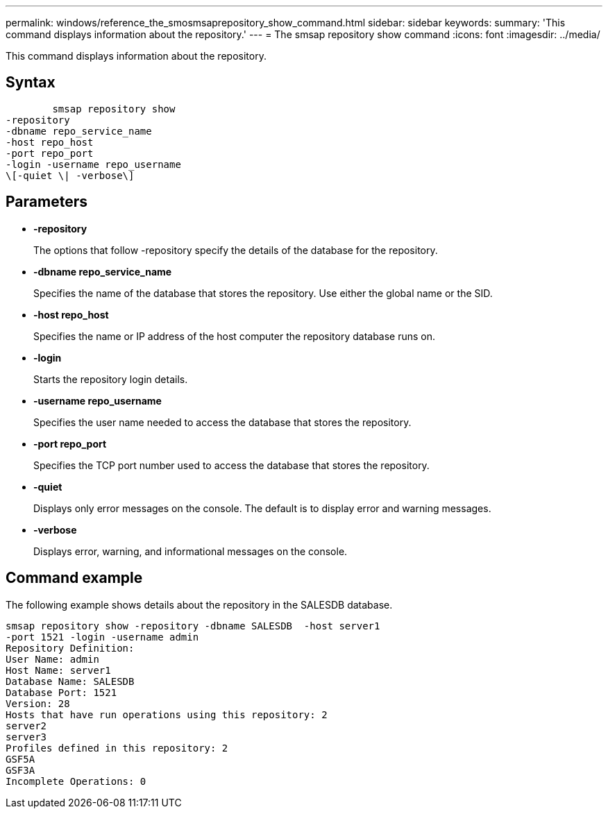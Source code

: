 ---
permalink: windows/reference_the_smosmsaprepository_show_command.html
sidebar: sidebar
keywords: 
summary: 'This command displays information about the repository.'
---
= The smsap repository show command
:icons: font
:imagesdir: ../media/

[.lead]
This command displays information about the repository.

== Syntax

----

        smsap repository show 
-repository 
-dbname repo_service_name 
-host repo_host 
-port repo_port 
-login -username repo_username 
\[-quiet \| -verbose\]
----

== Parameters

* *-repository*
+
The options that follow -repository specify the details of the database for the repository.

* *-dbname repo_service_name*
+
Specifies the name of the database that stores the repository. Use either the global name or the SID.

* *-host repo_host*
+
Specifies the name or IP address of the host computer the repository database runs on.

* *-login*
+
Starts the repository login details.

* *-username repo_username*
+
Specifies the user name needed to access the database that stores the repository.

* *-port repo_port*
+
Specifies the TCP port number used to access the database that stores the repository.

* *-quiet*
+
Displays only error messages on the console. The default is to display error and warning messages.

* *-verbose*
+
Displays error, warning, and informational messages on the console.

== Command example

The following example shows details about the repository in the SALESDB database.

----
smsap repository show -repository -dbname SALESDB  -host server1
-port 1521 -login -username admin
Repository Definition:
User Name: admin
Host Name: server1
Database Name: SALESDB
Database Port: 1521
Version: 28
Hosts that have run operations using this repository: 2
server2
server3
Profiles defined in this repository: 2
GSF5A
GSF3A
Incomplete Operations: 0
----
